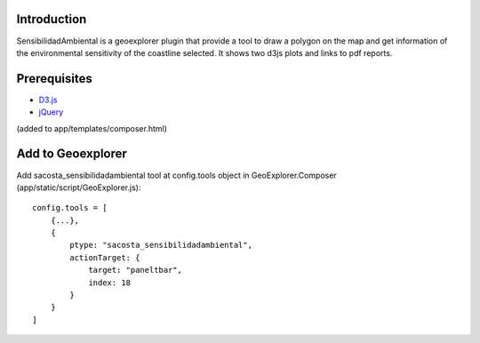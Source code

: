 
Introduction
------------

SensibilidadAmbiental is a geoexplorer plugin that provide a tool to draw a polygon on the map and
get information of the environmental sensitivity of the coastline selected. It shows two d3js plots and
links to pdf reports.

Prerequisites
-------------
- `D3.js <http://d3js.org/>`_
- `jQuery <http://jquery.com/>`_

(added to app/templates/composer.html)


Add to Geoexplorer
------------------

Add sacosta_sensibilidadambiental tool at config.tools object in GeoExplorer.Composer (app/static/script/GeoExplorer.js)::

    config.tools = [
        {...},
        {
            ptype: "sacosta_sensibilidadambiental",
            actionTarget: {
                target: "paneltbar",
                index: 18
            }
        }
    ]

